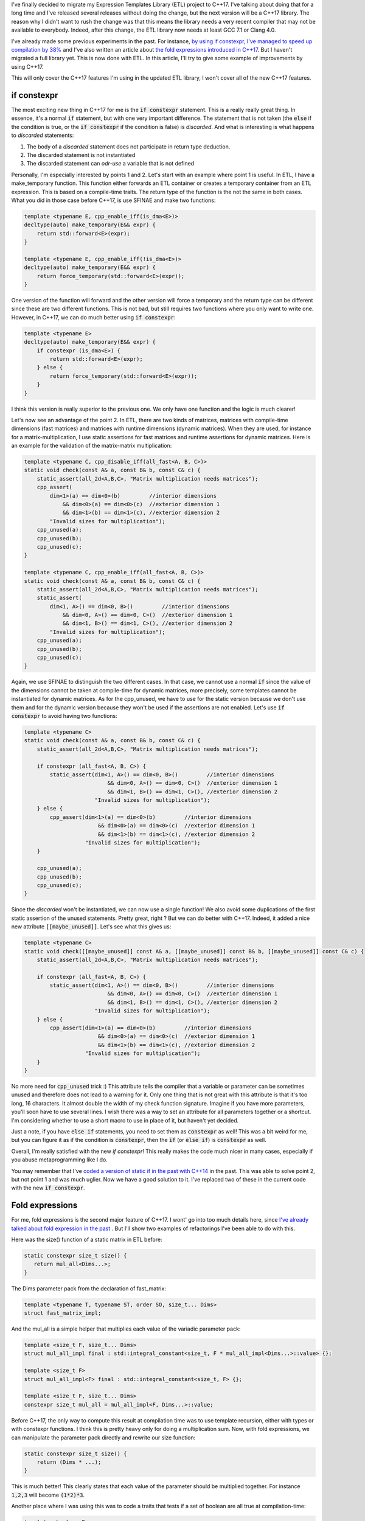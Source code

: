 I've finally decided to migrate my Expression Templates Library (ETL) project to
C++17. I've talking about doing that for a long time and I've released several
releases without doing the change, but the next version will be a C++17 library.
The reason why I didn't want to rush the change was that this means the library
needs a very recent compiler that may not be available to everybody. Indeed,
after this change, the ETL library now needs at least GCC 7.1 or Clang 4.0.

I've already made some previous experiments in the past. For instance,
`by using if constexpr, I've managed to speed up compilation by 38% <https://baptiste-wicht.com/posts/2017/09/how-i-made-deep-learning-library-38-faster-to-compile-optimization-and-cpp17-if-constexpr.html>`_ and I've also written an article about `the fold expressions introduced in C++17 <https://baptiste-wicht.com/posts/2015/05/cpp17-fold-expressions.html>`_. But I haven't migrated a full library yet. This is now done with ETL. In this article, I'll try to give some example of improvements by using C++17.

This will only cover the C++17 features I'm using in the updated ETL library,
I won't cover all of the new C++17 features.

if constexpr
############

The most exciting new thing in C++17 for me is the :code:`if constexpr`
statement. This is a really really great thing. In essence, it's a normal
:code:`if` statement, but with one very important difference. The statement that
is not taken (the :code:`else` if the condition is true, or the :code:`if
constexpr` if the condition is false) is *discarded*. And what is interesting
is what happens to *discarded* statements:

1) The body of a *discarded* statement does not participate in return type
   deduction.
2) The discarded statement is not instantiated
3) The discarded statement can *odr-use* a variable that is not defined

Personally, I'm especially interested by points 1 and 2. Let's start with an
example where point 1 is useful. In ETL, I have a make_temporary function. This
function either forwards an ETL container or creates a temporary container from
an ETL expression. This is based on a compile-time traits. The return type of
the function is the not the same in both cases. What you did in those case
before C++17, is use SFINAE and make two functions:

.. code:: cpp

    template <typename E, cpp_enable_iff(is_dma<E>)>
    decltype(auto) make_temporary(E&& expr) {
        return std::forward<E>(expr);
    }

    template <typename E, cpp_enable_iff(!is_dma<E>)>
    decltype(auto) make_temporary(E&& expr) {
        return force_temporary(std::forward<E>(expr));
    }

One version of the function will forward and the other version will force
a temporary and the return type can be different since these are two different
functions. This is not bad, but still requires two functions where you only want
to write one. However, in C++17, we can do much better using :code:`if constexpr`:

.. code:: cpp

    template <typename E>
    decltype(auto) make_temporary(E&& expr) {
        if constexpr (is_dma<E>) {
            return std::forward<E>(expr);
        } else {
            return force_temporary(std::forward<E>(expr));
        }
    }

I think this version is really superior to the previous one. We only have one
function and the logic is much clearer!

Let's now see an advantage of the point 2. In ETL, there are two kinds of
matrices, matrices with compile-time dimensions (fast matrices) and matrices
with runtime dimensions (dynamic matrices). When they are used, for instance for
a matrix-multiplication, I use static assertions for fast matrices and runtime
assertions for dynamic matrices. Here is an example for the validation of the
matrix-matrix multiplication:

.. code:: cpp

    template <typename C, cpp_disable_iff(all_fast<A, B, C>)>
    static void check(const A& a, const B& b, const C& c) {
        static_assert(all_2d<A,B,C>, "Matrix multiplication needs matrices");
        cpp_assert(
            dim<1>(a) == dim<0>(b)         //interior dimensions
                && dim<0>(a) == dim<0>(c)  //exterior dimension 1
                && dim<1>(b) == dim<1>(c), //exterior dimension 2
            "Invalid sizes for multiplication");
        cpp_unused(a);
        cpp_unused(b);
        cpp_unused(c);
    }

    template <typename C, cpp_enable_iff(all_fast<A, B, C>)>
    static void check(const A& a, const B& b, const C& c) {
        static_assert(all_2d<A,B,C>, "Matrix multiplication needs matrices");
        static_assert(
            dim<1, A>() == dim<0, B>()         //interior dimensions
                && dim<0, A>() == dim<0, C>()  //exterior dimension 1
                && dim<1, B>() == dim<1, C>(), //exterior dimension 2
            "Invalid sizes for multiplication");
        cpp_unused(a);
        cpp_unused(b);
        cpp_unused(c);
    }

Again, we use SFINAE to distinguish the two different cases. In that case, we
cannot use a normal :code:`if` since the value of the dimensions cannot be taken
at compile-time for dynamic matrices, more precisely, some templates cannot be
instantiated for dynamic matrices. As for the cpp_unused, we have to use for the
static version because we don't use them and for the dynamic version because
they won't be used if the assertions are not enabled. Let's use :code:`if constexpr` to avoid having two functions:

.. code:: cpp

    template <typename C>
    static void check(const A& a, const B& b, const C& c) {
        static_assert(all_2d<A,B,C>, "Matrix multiplication needs matrices");

        if constexpr (all_fast<A, B, C>) {
            static_assert(dim<1, A>() == dim<0, B>()         //interior dimensions
                              && dim<0, A>() == dim<0, C>()  //exterior dimension 1
                              && dim<1, B>() == dim<1, C>(), //exterior dimension 2
                          "Invalid sizes for multiplication");
        } else {
            cpp_assert(dim<1>(a) == dim<0>(b)         //interior dimensions
                           && dim<0>(a) == dim<0>(c)  //exterior dimension 1
                           && dim<1>(b) == dim<1>(c), //exterior dimension 2
                       "Invalid sizes for multiplication");
        }

        cpp_unused(a);
        cpp_unused(b);
        cpp_unused(c);
    }

Since the *discarded* won't be instantiated, we can now use a single function!
We also avoid some duplications of the first static assertion of the unused
statements. Pretty great, right ? But we can do better with C++17. Indeed, it
added a nice new attribute :code:`[[maybe_unused]]`. Let's see what this gives
us:

.. code:: cpp

    template <typename C>
    static void check([[maybe_unused]] const A& a, [[maybe_unused]] const B& b, [[maybe_unused]] const C& c) {
        static_assert(all_2d<A,B,C>, "Matrix multiplication needs matrices");

        if constexpr (all_fast<A, B, C>) {
            static_assert(dim<1, A>() == dim<0, B>()         //interior dimensions
                              && dim<0, A>() == dim<0, C>()  //exterior dimension 1
                              && dim<1, B>() == dim<1, C>(), //exterior dimension 2
                          "Invalid sizes for multiplication");
        } else {
            cpp_assert(dim<1>(a) == dim<0>(b)         //interior dimensions
                           && dim<0>(a) == dim<0>(c)  //exterior dimension 1
                           && dim<1>(b) == dim<1>(c), //exterior dimension 2
                       "Invalid sizes for multiplication");
        }
    }

No more need for :code:`cpp_unused` trick :) This attribute tells the compiler
that a variable or parameter can be sometimes unused and therefore does not lead
to a warning for it. Only one thing that is not great with this attribute is
that it's too long, 16 characters. It almost double the width of my check
function signature. Imagine if you have more parameters, you'll soon have to use
several lines. I wish there was a way to set an attribute for all parameters
together or a shortcut. I'm considering whether to use a short macro to use in
place of it, but haven't yet decided.

Just a note, if you have :code:`else if` statements, you need to set them as
:code:`constexpr` as well! This was a bit weird for me, but you can figure it as
if the condition is :code:`constexpr`, then the :code:`if` (or :code:`else if`)
is :code:`constexpr` as well.

Overall, I'm really satisfied with the new `if constexpr`! This really makes the
code much nicer in many cases, especially if you abuse metaprogramming like
I do.

You may remember that I've `coded a version of static if in the past with C++14 <https://baptiste-wicht.com/posts/2015/07/simulate-static_if-with-c11c14.html>`_ in the past. This was able to solve point 2, but not point 1 and was much uglier. Now we have a good solution to it. I've replaced two of these in the current code with the new :code:`if constexpr`.

Fold expressions
################

For me, fold expressions is the second major feature of C++17. I wont' go into
too much details here, since
`I've already talked about fold expression in the past <https://baptiste-wicht.com/posts/2015/05/cpp17-fold-expressions.html>`_
. But I'll show two examples of refactorings I've been able to do with this.

Here was the size() function of a static matrix in ETL before:

.. code:: cpp

    static constexpr size_t size() {
       return mul_all<Dims...>;
    }

The Dims parameter pack from the declaration of fast_matrix:

.. code:: cpp

    template <typename T, typename ST, order SO, size_t... Dims>
    struct fast_matrix_impl;

And the mul_all is a simple helper that multiplies each value of the variadic
parameter pack:

.. code:: cpp

    template <size_t F, size_t... Dims>
    struct mul_all_impl final : std::integral_constant<size_t, F * mul_all_impl<Dims...>::value> {};

    template <size_t F>
    struct mul_all_impl<F> final : std::integral_constant<size_t, F> {};

    template <size_t F, size_t... Dims>
    constexpr size_t mul_all = mul_all_impl<F, Dims...>::value;

Before C++17, the only way to compute this result at compilation time was to use
template recursion, either with types or with constexpr functions. I think this
is pretty heavy only for doing a multiplication sum. Now, with fold expressions,
we can manipulate the parameter pack directly and rewrite our size function:

.. code:: cpp

    static constexpr size_t size() {
        return (Dims * ...);
    }

This is much better! This clearly states that each value of the parameter should
be multiplied together. For instance :code:`1,2,3` will become :code:`(1*2)*3`.

Another place where I was using this was to code a traits that tests if a set of
boolean are all true at compilation-time:

.. code:: cpp

    template <bool... B>
    constexpr bool and_v = std::is_same<
        cpp::tmp_detail::bool_list<true, B...>,
        cpp::tmp_detail::bool_list<B..., true>>::value;

I was using a nice trick here to test if all booleans are true. I don't remember
where I picked it up, but it's quite nice and very fast to compile.

This was used for instance to test that a set of expressions are all
single-precision floating points:

.. code:: cpp

    template <typename... E>
    constexpr bool all_single_precision = and_v<(is_single_precision<E>)...>;

Now, we can get rid of the and_v traits and use directly the parameter pack
directly:

.. code:: cpp

    template <typename... E>
    constexpr bool all_single_precision = (is_single_precision<E> && ...);

I think using fold expressions results in much clearer syntax and better code
and it's a pretty nice feature overall :)

As a note here, I'd like to mention, that you can also use this syntax to call
a function on each argument that you have, which makes for much nicer syntax as
well and I'll be using that in DLL once I migrate it to C++17.

Miscellaneous
#############

There are also a few more C++17 features that I've used to improve ETL, but that
have a bit less impact.

A very nice feature of C++17 is the support for structured bindings. Often you
end up with a function that returns several parts of information in the form of
a pair or a tuple or even a fixed-size array. You can use an object for this,
but if you don't, you end up with code that is not terribly nice:

.. code:: cpp

    size_t index;
    bool result;
    float alpha;
    std::tie(index, result, alpha) = my_function();

It's not terribly bad, but in these cases, you should be be hoping for something
better. With c++17, you can do better:

.. code:: cpp

    auto [index, result, alpha] = my_function();

Now you can directly use auto to deduce the types of the three variables at once
and you can get all the results in the variables at once as well :) I think this
is really nice and can really profit some projects. In ETL, I've almost no use
for this, but I'm going to be using that a bit more in DLL.

Something really nice to clean up the code in C++17 is the ability to declared
nested namespaces in one line. Before, you have a nested namespace
etl::impl::standard for instance, you would do:

.. code:: cpp

    namespace etl {
    namespace impl {
    namespace standard {

    // Someting inside etl::impl::standard

    } // end of namespace standard
    } // end of namespace impl
    } // end of namespace etl

In C++17, you can do:

.. code:: cpp

    namespace etl::impl::standard {

    // Someting inside etl::impl::standard

    } // end of namespace etl::impl::standard

I think it's pretty neat :)

Another very small change is the ability to use the typename keyword in place of
the class keyword when declaring template template parameters. Before, you had
to declare:

.. code:: cpp

    template <template <typename> class X>

now you can also use:

.. code:: cpp

    template <template <typename> typename X>

It's just some syntactic sugar, but I think it's quite nice.

The last improvement that I want to talk about is one that probably very few
know about but it's pretty neat. Since C++11, you can use the :code:`alignas(X)`
specifier for types and objects to specify on how many bytes you want to align
these. This is pretty nice if you want to align on the stack. However, this
won't always work for dynamic memory allocation. Imagine this struct:

.. code:: cpp

    struct alignas(128)  test_struct  { char data; };

If you declare an object of this type on the stack, you have the guarantee that
it will be aligned on 128 bytes. However, if you use :code:`new` to allocate it
on the heap, you don't have such guarantee. Indeed, the problem is that 128 is
greater than the maximum default alignment. This is called an over-aligned type.
In such cases, the result will be aligned on the max alignment of your system.
Since C++17, :code:`new` supports aligned dynamic memory allocation of
over-aligned types. Therefore, you can use a simple :code:`alignas` to allocate
dynamic over-aligned types :) I need this in ETL for matrices that need to be
aligned for vectorized code. Before, I was using a larger array with some
padding in order to find an aligned element inside, but that is not very nice,
now the code is much better.

Compilation Time
################

I've done a few tests to see how much impact these news features have on
compilation time. Here, I'm doing benchmark on compiling the entire test suite
in different compilation mode, I enabled most compilation options (all GPU and
BLAS options in order to make sure almost all of the library is compiled).

Since I'm a bit short on time before going to vacation, I've only gathered the
results with g++. Here are the results with G++ 7.2.0

+------------+-------+---------+---------------+
|            | debug | release | release_debug |
+------------+-------+---------+---------------+
| C++14      | 862s  | 1961s   | 1718s         |
+------------+-------+---------+---------------+
| C++17      | 892s  | 2018s   | 1745s         |
+------------+-------+---------+---------------+
| Difference | +3.4% | +2.9%   | +1.5%         |
+------------+-------+---------+---------------+

Overall, I'm a bit disappointed by these results, it's around 3% slower to
compile the C++17 version than the C++14 version. I was thinking that this would
a least be as fast to compile as before. It seems that currently with G++ 7.2,
:code:`if constexpr` are slower to compile than the equivalent SFINAE functions.
I didn't do individual benchmarks of all the features I've migrated, therefore,
it may not be coming from :code:`if constexpr`, but since it's the greatest
change by far, it's the more likely candidate. Once I'll have a little more
time, after my vacations, I'll try to see if that is also the case with clang.

Keep in mind that we are compiling the test suite here. The ETL test suite is
using the manual selection mode of the library in order to be able to test all
the possible implementations of each operation. This makes a considerable
difference in performance. I expect better compilation time when this is used in
automatic selection mode (the default mode). In the default mode, a lot more
code can be disabled with :code:`if constexpr`. I will test this next with the
DLL library which I will also migrate to C++17.

Conclusion
##########

This concludes this report on the migration of my ETL library from C++14 to
C++17. Overall, I'm really satisfied with the improvement of the code, it's much
better. I'm a bit disappointed by the slight increase  (around 3%) in
compilation time, but it's not dramatic either. I'm still hoping that once it's
used in DLL, I will see a decrease in compilation, but we'll see that when I'll
be done with the migration of DLL to C++17 which may take some time since I'll
have two weeks vacation in China starting Friday.

The new version is available only through the *master* branch. It will be
released as the 1.3 version probably when I integrate some new features, but in
itself will not be released as new version. You can take a look in the
`Github etl repository <https://github.com/wichtounet/etl>`_ if you are interested.
